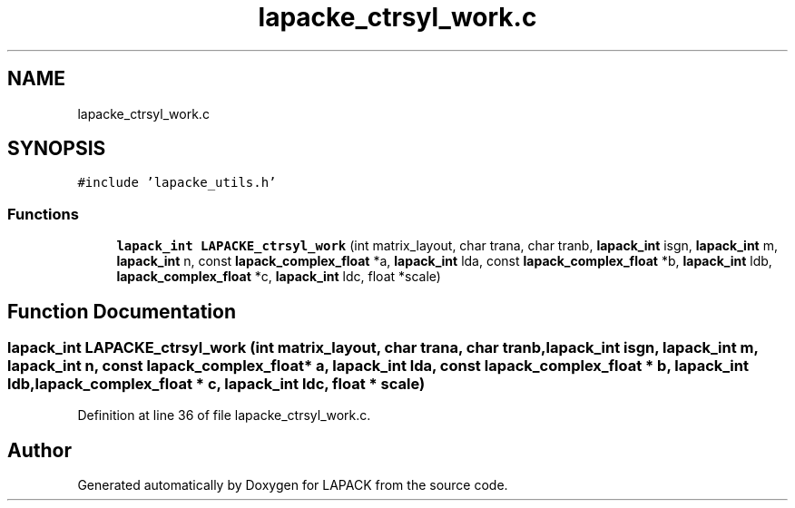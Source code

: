 .TH "lapacke_ctrsyl_work.c" 3 "Tue Nov 14 2017" "Version 3.8.0" "LAPACK" \" -*- nroff -*-
.ad l
.nh
.SH NAME
lapacke_ctrsyl_work.c
.SH SYNOPSIS
.br
.PP
\fC#include 'lapacke_utils\&.h'\fP
.br

.SS "Functions"

.in +1c
.ti -1c
.RI "\fBlapack_int\fP \fBLAPACKE_ctrsyl_work\fP (int matrix_layout, char trana, char tranb, \fBlapack_int\fP isgn, \fBlapack_int\fP m, \fBlapack_int\fP n, const \fBlapack_complex_float\fP *a, \fBlapack_int\fP lda, const \fBlapack_complex_float\fP *b, \fBlapack_int\fP ldb, \fBlapack_complex_float\fP *c, \fBlapack_int\fP ldc, float *scale)"
.br
.in -1c
.SH "Function Documentation"
.PP 
.SS "\fBlapack_int\fP LAPACKE_ctrsyl_work (int matrix_layout, char trana, char tranb, \fBlapack_int\fP isgn, \fBlapack_int\fP m, \fBlapack_int\fP n, const \fBlapack_complex_float\fP * a, \fBlapack_int\fP lda, const \fBlapack_complex_float\fP * b, \fBlapack_int\fP ldb, \fBlapack_complex_float\fP * c, \fBlapack_int\fP ldc, float * scale)"

.PP
Definition at line 36 of file lapacke_ctrsyl_work\&.c\&.
.SH "Author"
.PP 
Generated automatically by Doxygen for LAPACK from the source code\&.
